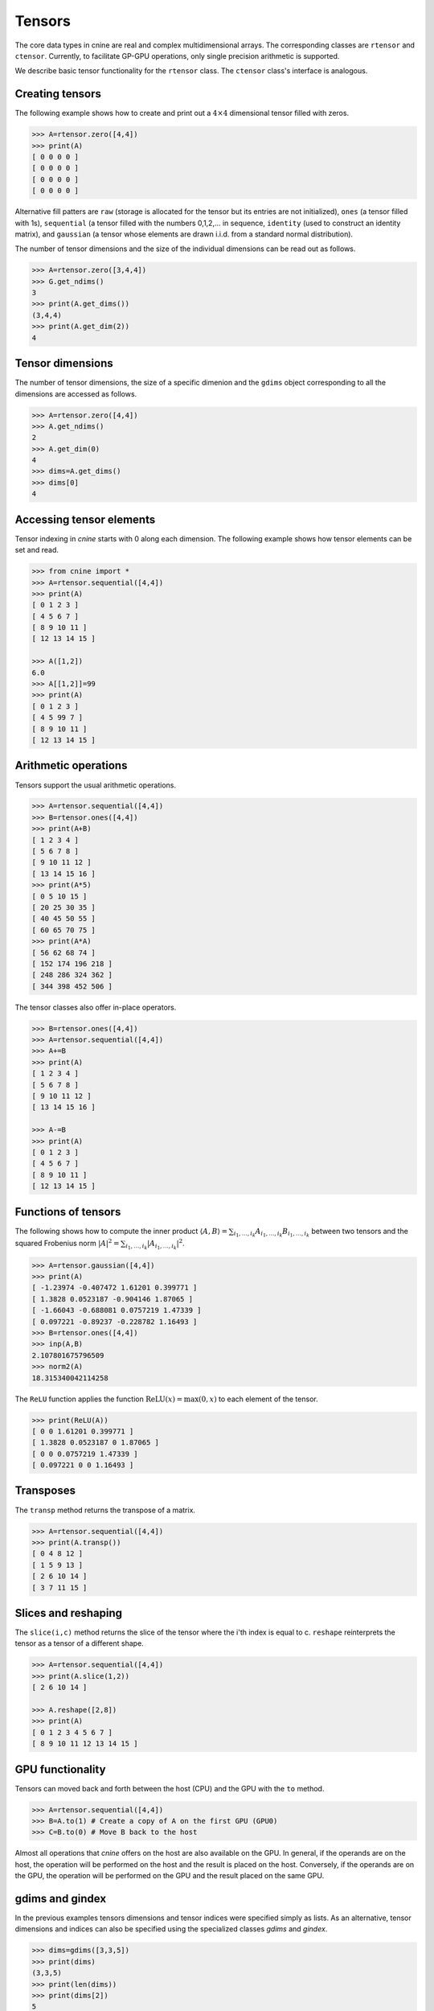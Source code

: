 *******
Tensors
*******


The core data types in cnine are real and complex multidimensional arrays. 
The corresponding classes are ``rtensor`` and ``ctensor``. 
Currently, to facilitate GP-GPU operations, only single precision arithmetic is supported. 

We describe basic tensor functionality for the ``rtensor`` class.  
The ``ctensor`` class's interface is analogous. 


================
Creating tensors
================


The following example shows how to create and print out a :math:`4\times 4` 
dimensional tensor filled with zeros.

.. code-block:: python

  >>> A=rtensor.zero([4,4])
  >>> print(A)
  [ 0 0 0 0 ]
  [ 0 0 0 0 ]
  [ 0 0 0 0 ]
  [ 0 0 0 0 ]

Alternative fill patters are ``raw`` (storage is allocated for the tensor but its entries are not 
initialized), 
``ones`` (a tensor filled with 1s), ``sequential`` (a tensor filled 
with the numbers 0,1,2,... in sequence, ``identity`` (used to construct an identity matrix), 
and ``gaussian`` (a tensor whose elements are drawn i.i.d. from a standard normal distribution). 

The number of tensor dimensions and the size of the individual dimensions can be read out as follows.

.. code-block:: python

  >>> A=rtensor.zero([3,4,4])
  >>> G.get_ndims() 
  3
  >>> print(A.get_dims())
  (3,4,4)
  >>> print(A.get_dim(2))
  4

=================
Tensor dimensions
=================

The number of tensor dimensions, the size of a specific dimenion and the ``gdims`` object corresponding 
to all the dimensions are accessed as follows.


.. code-block:: python

  >>> A=rtensor.zero([4,4])
  >>> A.get_ndims()
  2
  >>> A.get_dim(0)
  4
  >>> dims=A.get_dims()
  >>> dims[0]
  4

 
=========================
Accessing tensor elements
=========================



Tensor indexing in `cnine` starts with 0 along each dimension. 
The following example shows how tensor elements can be set and read. 

.. code-block:: python

  >>> from cnine import *
  >>> A=rtensor.sequential([4,4])
  >>> print(A)
  [ 0 1 2 3 ]
  [ 4 5 6 7 ]
  [ 8 9 10 11 ]
  [ 12 13 14 15 ]

  >>> A([1,2])
  6.0
  >>> A[[1,2]]=99
  >>> print(A)
  [ 0 1 2 3 ]
  [ 4 5 99 7 ]
  [ 8 9 10 11 ]
  [ 12 13 14 15 ]


=====================
Arithmetic operations
=====================

Tensors support the usual arithmetic operations. 

.. code-block:: python

  >>> A=rtensor.sequential([4,4])
  >>> B=rtensor.ones([4,4])
  >>> print(A+B)
  [ 1 2 3 4 ]
  [ 5 6 7 8 ]
  [ 9 10 11 12 ]
  [ 13 14 15 16 ]
  >>> print(A*5)
  [ 0 5 10 15 ]
  [ 20 25 30 35 ]
  [ 40 45 50 55 ]
  [ 60 65 70 75 ]
  >>> print(A*A)
  [ 56 62 68 74 ]
  [ 152 174 196 218 ]
  [ 248 286 324 362 ]
  [ 344 398 452 506 ]

The tensor classes also offer in-place operators.

.. code-block:: python

  >>> B=rtensor.ones([4,4])
  >>> A=rtensor.sequential([4,4])
  >>> A+=B
  >>> print(A)
  [ 1 2 3 4 ]
  [ 5 6 7 8 ]
  [ 9 10 11 12 ]
  [ 13 14 15 16 ]

  >>> A-=B
  >>> print(A)
  [ 0 1 2 3 ]
  [ 4 5 6 7 ]
  [ 8 9 10 11 ]
  [ 12 13 14 15 ]


====================
Functions of tensors
====================

The following shows how to compute the inner product 
:math:`\langle A, B\rangle=\sum_{i_1,\ldots,i_k} A_{i_1,\ldots,i_k} B_{i_1,\ldots,i_k}` 
between two tensors and the squared Frobenius norm 
:math:`\vert A\vert^2=\sum_{i_1,\ldots,i_k} \vert A_{i_1,\ldots,i_k}\vert^2`.

.. code-block:: python

  >>> A=rtensor.gaussian([4,4])
  >>> print(A)
  [ -1.23974 -0.407472 1.61201 0.399771 ]
  [ 1.3828 0.0523187 -0.904146 1.87065 ]
  [ -1.66043 -0.688081 0.0757219 1.47339 ]
  [ 0.097221 -0.89237 -0.228782 1.16493 ]
  >>> B=rtensor.ones([4,4])
  >>> inp(A,B)
  2.107801675796509
  >>> norm2(A)
  18.315340042114258


The ``ReLU`` function applies the function :math:`\textrm{ReLU}(x)=\textrm{max}(0,x)` to 
each element of the tensor.

.. code-block:: python

  >>> print(ReLU(A))
  [ 0 0 1.61201 0.399771 ]
  [ 1.3828 0.0523187 0 1.87065 ]
  [ 0 0 0.0757219 1.47339 ]
  [ 0.097221 0 0 1.16493 ]


==========
Transposes
==========

The ``transp`` method returns the transpose of a matrix.

.. code-block:: python

  >>> A=rtensor.sequential([4,4])
  >>> print(A.transp())
  [ 0 4 8 12 ]
  [ 1 5 9 13 ]
  [ 2 6 10 14 ]
  [ 3 7 11 15 ]


====================
Slices and reshaping
====================

The ``slice(i,c)`` method returns the slice of the tensor where the i'th index is 
equal to c. ``reshape`` reinterprets the tensor as a tensor of a different shape.

.. code-block:: python

  >>> A=rtensor.sequential([4,4])
  >>> print(A.slice(1,2))
  [ 2 6 10 14 ]

  >>> A.reshape([2,8])
  >>> print(A)
  [ 0 1 2 3 4 5 6 7 ]
  [ 8 9 10 11 12 13 14 15 ]


=================
GPU functionality
=================

Tensors can moved back and forth between the host (CPU) and the GPU with the ``to`` method. 

.. code-block:: python

  >>> A=rtensor.sequential([4,4])
  >>> B=A.to(1) # Create a copy of A on the first GPU (GPU0)
  >>> C=B.to(0) # Move B back to the host 

Almost all operations that `cnine` offers on the host are also available on the GPU. 
In general, if the operands are on the host, the operation will be performed on the host and 
the result is placed on the host. Conversely, if the operands are on the GPU, 
the operation will be performed on the GPU and the result placed on the same GPU.


================
gdims and gindex
================

In the previous examples tensors dimensions and tensor indices were specified simply as lists.  
As an alternative, tensor dimensions and indices can also be specified using the specialized 
classes `gdims` and `gindex`. 

.. code-block:: python

   >>> dims=gdims([3,3,5])
   >>> print(dims)
   (3,3,5)
   >>> print(len(dims))
   >>> print(dims[2])
   5
   >>> dims[2]=7
   >>> print(dims)
   (3,3,7)
   >>> 

===============
Complex tensors
===============


The ``ctensor`` complex valued tensor class supports all the same operations as ``rtensor``. 
In addition, it also has ``conj`` and ``herm`` methods to take the conjugate 
and conjugate transpose (Hermitian conjugate) of the tensor.

.. code-block:: python

  >>> A=ctensor.gaussian([4,4])
  >>> print(A)
  [ (-1.23974,0.584898) (-0.407472,-0.660558) (1.61201,0.534755) (0.399771,-0.607787) ]
  [ (1.3828,0.74589) (0.0523187,-1.75177) (-0.904146,-0.965146) (1.87065,-0.474282) ]
  [ (-1.66043,-0.546571) (-0.688081,-0.0384917) (0.0757219,0.194947) (1.47339,-0.485144) ]
  [ (0.097221,-0.370271) (-0.89237,-1.12408) (-0.228782,1.73664) (1.16493,0.882195) ]

  >>> print(A.conj())
  [ (-1.23974,-0.584898) (-0.407472,0.660558) (1.61201,-0.534755) (0.399771,0.607787) ]
  [ (1.3828,-0.74589) (0.0523187,1.75177) (-0.904146,0.965146) (1.87065,0.474282) ]
  [ (-1.66043,0.546571) (-0.688081,0.0384917) (0.0757219,-0.194947) (1.47339,0.485144) ]
  [ (0.097221,0.370271) (-0.89237,1.12408) (-0.228782,-1.73664) (1.16493,-0.882195) ]


=================
Storage details
=================

`cnine` is designed to be able to switch between different C++ backend classes for its core data types. 
The default backend class for real tensors is ``RtensorA`` and for complex tensors is ``CtensorA``. 
``RtensorA`` stores a tensor of dimensions :math:`d_1\times\ldots\times d_k` as a single contiguous array of 
:math:`d_1 \ldots d_k` floating point numbers in row major order. 
``CtensorA`` stores a complex tensor as a single array consisting of the 
real part of the tensor followed by the imaginary part. 
To facilitate memory access on the GPU, the offset of the imaginary part is rounded up to the nearest 
multiple of 128 bytes. 

A tensor object's header, including information about tensor dimensions, strides, etc., is always resident on 
the host. When a tensor array is moved to the GPU, only the array containing the tensor entries 
is moved to the  GPU's global memory. 
